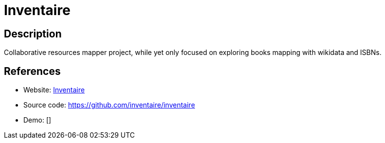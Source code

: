 = Inventaire

:Name:          Inventaire
:Language:      Inventaire
:License:       AGPL-3.0
:Topic:         Money, Budgeting and Management
:Category:      
:Subcategory:   

// END-OF-HEADER. DO NOT MODIFY OR DELETE THIS LINE

== Description

Collaborative resources mapper project, while yet only focused on exploring books mapping with wikidata and ISBNs.

== References

* Website: https://inventaire.io/welcome[Inventaire]
* Source code: https://github.com/inventaire/inventaire[https://github.com/inventaire/inventaire]
* Demo: []
